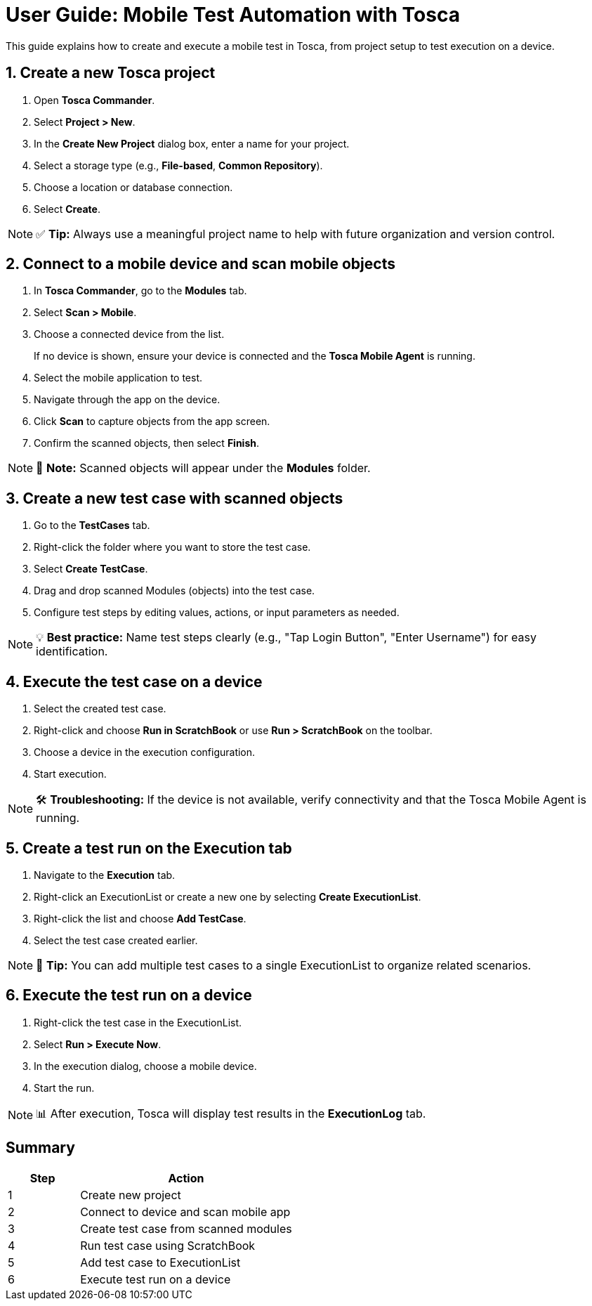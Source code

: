 = User Guide: Mobile Test Automation with Tosca

This guide explains how to create and execute a mobile test in Tosca, from project setup to test execution on a device.

== 1. Create a new Tosca project

. Open *Tosca Commander*.
. Select *Project > New*.
. In the *Create New Project* dialog box, enter a name for your project.
. Select a storage type (e.g., *File-based*, *Common Repository*).
. Choose a location or database connection.
. Select *Create*.

[NOTE]
====
✅ *Tip:* Always use a meaningful project name to help with future organization and version control.
====

== 2. Connect to a mobile device and scan mobile objects

. In *Tosca Commander*, go to the *Modules* tab.
. Select *Scan > Mobile*.
. Choose a connected device from the list.
+
If no device is shown, ensure your device is connected and the *Tosca Mobile Agent* is running.
. Select the mobile application to test.
. Navigate through the app on the device.
. Click *Scan* to capture objects from the app screen.
. Confirm the scanned objects, then select *Finish*.

[NOTE]
====
🔎 *Note:* Scanned objects will appear under the *Modules* folder.
====

== 3. Create a new test case with scanned objects

. Go to the *TestCases* tab.
. Right-click the folder where you want to store the test case.
. Select *Create TestCase*.
. Drag and drop scanned Modules (objects) into the test case.
. Configure test steps by editing values, actions, or input parameters as needed.

[NOTE]
====
💡 *Best practice:* Name test steps clearly (e.g., "Tap Login Button", "Enter Username") for easy identification.
====

== 4. Execute the test case on a device

. Select the created test case.
. Right-click and choose *Run in ScratchBook* or use *Run > ScratchBook* on the toolbar.
. Choose a device in the execution configuration.
. Start execution.

[NOTE]
====
🛠 *Troubleshooting:* If the device is not available, verify connectivity and that the Tosca Mobile Agent is running.
====

== 5. Create a test run on the Execution tab

. Navigate to the *Execution* tab.
. Right-click an ExecutionList or create a new one by selecting *Create ExecutionList*.
. Right-click the list and choose *Add TestCase*.
. Select the test case created earlier.

[NOTE]
====
📁 *Tip:* You can add multiple test cases to a single ExecutionList to organize related scenarios.
====

== 6. Execute the test run on a device

. Right-click the test case in the ExecutionList.
. Select *Run > Execute Now*.
. In the execution dialog, choose a mobile device.
. Start the run.

[NOTE]
====
📊 After execution, Tosca will display test results in the *ExecutionLog* tab.
====

== Summary

[cols="1,3", options="header"]
|===
| Step | Action

| 1 | Create new project
| 2 | Connect to device and scan mobile app
| 3 | Create test case from scanned modules
| 4 | Run test case using ScratchBook
| 5 | Add test case to ExecutionList
| 6 | Execute test run on a device
|===
